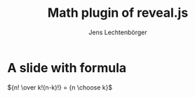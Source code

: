 # Local IspellDict: en
# SPDX-License-Identifier: GPL-3.0-or-later
# SPDX-FileCopyrightText: 2022 Jens Lechtenbörger

#+OPTIONS: toc:nil reveal_width:1400 reveal_height:1000
#+REVEAL_THEME: black

# Add math plugin to default ones.
#+REVEAL_PLUGINS: (math markdown notes search zoom)

# Enable reveal.js 4.
#+REVEAL_VERSION: 4

#+Title: Math plugin of reveal.js
#+Author: Jens Lechtenbörger

* A slide with formula
${n! \over k!(n-k)!} = {n \choose k}$
